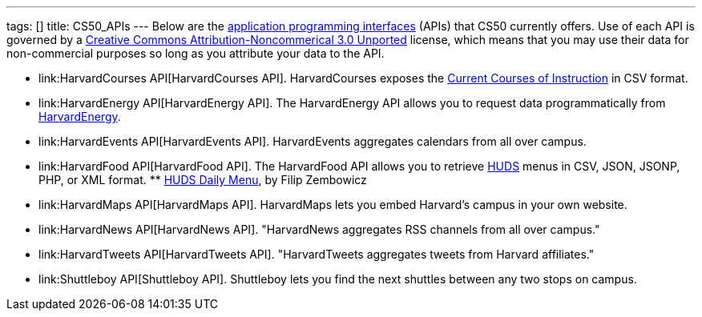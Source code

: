 ---
tags: []
title: CS50_APIs
---
Below are the
http://en.wikipedia.org/wiki/Application_programming_interface[application
programming interfaces] (APIs) that CS50 currently offers. Use of each
API is governed by a
http://creativecommons.org/licenses/by-nc/3.0/[Creative Commons
Attribution-Noncommerical 3.0 Unported] license, which means that you
may use their data for non-commercial purposes so long as you attribute
your data to the API.

* link:HarvardCourses API[HarvardCourses API]. HarvardCourses exposes
the
http://www.registrar.fas.harvard.edu/fasro/courses.jsp?cat=ugrad&subcat=courses[Current
Courses of Instruction] in CSV format.
* link:HarvardEnergy API[HarvardEnergy API]. The HarvardEnergy API
allows you to request data programmatically from
http://energy.cs50.net/[HarvardEnergy].
* link:HarvardEvents API[HarvardEvents API]. HarvardEvents aggregates
calendars from all over campus.
* link:HarvardFood API[HarvardFood API]. The HarvardFood API allows you
to retrieve http://www.dining.harvard.edu/[HUDS] menus in CSV, JSON,
JSONP, PHP, or XML format.
**
http://chrome.google.com/extensions/detail/kolkghlafoledmpdmpgjahlcehclkbpa[HUDS
Daily Menu], by Filip Zembowicz
* link:HarvardMaps API[HarvardMaps API]. HarvardMaps lets you embed
Harvard's campus in your own website.
* link:HarvardNews API[HarvardNews API]. "HarvardNews aggregates RSS
channels from all over campus."
* link:HarvardTweets API[HarvardTweets API]. "HarvardTweets aggregates
tweets from Harvard affiliates."
* link:Shuttleboy API[Shuttleboy API]. Shuttleboy lets you find the next
shuttles between any two stops on campus.

